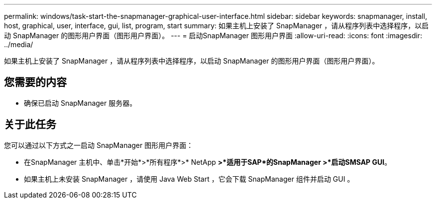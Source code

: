 ---
permalink: windows/task-start-the-snapmanager-graphical-user-interface.html 
sidebar: sidebar 
keywords: snapmanager, install, host, graphical, user, interface, gui, list, program, start 
summary: 如果主机上安装了 SnapManager ，请从程序列表中选择程序，以启动 SnapManager 的图形用户界面（图形用户界面）。 
---
= 启动SnapManager 图形用户界面
:allow-uri-read: 
:icons: font
:imagesdir: ../media/


[role="lead"]
如果主机上安装了 SnapManager ，请从程序列表中选择程序，以启动 SnapManager 的图形用户界面（图形用户界面）。



== 您需要的内容

* 确保已启动 SnapManager 服务器。




== 关于此任务

您可以通过以下方式之一启动 SnapManager 图形用户界面：

* 在SnapManager 主机中、单击*开始*>*所有程序*>* NetApp *>*适用于SAP*的SnapManager >*启动SMSAP GUI*。
* 如果主机上未安装 SnapManager ，请使用 Java Web Start ，它会下载 SnapManager 组件并启动 GUI 。

